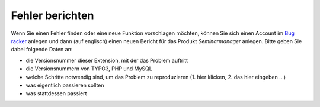 .. ==================================================
.. FOR YOUR INFORMATION
.. --------------------------------------------------
.. -*- coding: utf-8 -*- with BOM.

.. ==================================================
.. DEFINE SOME TEXTROLES
.. --------------------------------------------------
.. role::   underline
.. role::   typoscript(code)
.. role::   ts(typoscript)
   :class:  typoscript
.. role::   php(code)


Fehler berichten
^^^^^^^^^^^^^^^^

Wenn Sie einen Fehler finden oder eine neue Funktion vorschlagen
möchten, können Sie sich einen Account im `Bug racker <https://bugs.oliverklee.com/>`_
anlegen und dann (auf englisch) einen neuen Bericht für das Produkt
*Seminarmanager* anlegen. Bitte geben Sie dabei folgende Daten an:

- die Versionsnummer dieser Extension, mit der das Problem auftritt

- die Versionsnummern von TYPO3, PHP und MySQL

- welche Schritte notwendig sind, um das Problem zu reproduzieren (1.
  hier klicken, 2. das hier eingeben ...)

- was eigentlich passieren sollten

- was stattdessen passiert
